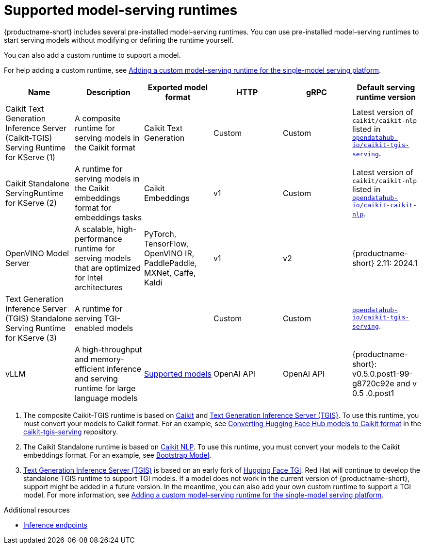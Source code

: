 :_module-type: REFERENCE

[id='supported-runtimes_{context}']
= Supported model-serving runtimes

[role='_abstract']
{productname-short} includes several pre-installed model-serving runtimes. You can use pre-installed model-serving runtimes to start serving models without modifying or defining the runtime yourself.

You can also add a custom runtime to support a model. 

ifdef::upstream[]
For help adding a custom runtime, see link:{odhdocshome}/serving-models/#adding-a-custom-model-serving-runtime-for-the-single-model-serving-platform_serving-large-models[Adding a custom model-serving runtime for the single-model serving platform].
endif::[]

ifndef::upstream[]
For help adding a custom runtime, see link:{rhoaidocshome}{default-format-url}/serving_models/serving-large-models_serving-large-models#adding-a-custom-model-serving-runtime-for-the-single-model-serving-platform_serving-large-models[Adding a custom model-serving runtime for the single-model serving platform].
endif::[]

|===
| Name | Description | Exported model format | HTTP | gRPC | Default serving runtime version

| Caikit Text Generation Inference Server (Caikit-TGIS) Serving Runtime for KServe (1)| A composite runtime for serving models in the Caikit format | Caikit Text Generation | Custom | Custom | Latest version of `caikit/caikit-nlp` listed in link:https://github.com/opendatahub-io/caikit-tgis-serving/blob/main/pyproject.toml#L10-L12[`opendatahub-io/caikit-tgis-serving`^].  

| Caikit Standalone ServingRuntime for KServe (2) | A runtime for serving models in the Caikit embeddings format for embeddings tasks | Caikit Embeddings | v1 | Custom | Latest version of `caikit/caikit-nlp` listed in link:https://github.com/opendatahub-io/caikit-nlp[`opendatahub-io/caikit-caikit-nlp`^].  

| OpenVINO Model Server | A scalable, high-performance runtime for serving models that are optimized for Intel architectures | PyTorch, TensorFlow, OpenVINO IR, PaddlePaddle, MXNet, Caffe, Kaldi | v1 | v2 | {productname-short} 2.11: 2024.1 

| Text Generation Inference Server (TGIS) Standalone Serving Runtime for KServe (3) |  A runtime for serving TGI-enabled models |  | Custom | Custom |  link:https://github.com/opendatahub-io/caikit-tgis-serving/blob/main/pyproject.toml#L10-L12[`opendatahub-io/caikit-tgis-serving`^].  

| vLLM | A high-throughput and memory-efficient inference and serving runtime for large language models | link:https://docs.vllm.ai/en/latest/models/supported_models.html[Supported models^] | OpenAI API | OpenAI API| {productname-short}: v0.5.0.post1-99-g8720c92e and v 0.5 .0.post1 

|===

ifdef::upstream[]

. The composite Caikit-TGIS runtime is based on link:https://github.com/opendatahub-io/caikit[Caikit^] and link:https://github.com/IBM/text-generation-inference[Text Generation Inference Server (TGIS)^]. To use this runtime, you must convert your models to Caikit format. For an example, see link:https://github.com/opendatahub-io/caikit-tgis-serving/blob/main/demo/kserve/built-tip.md#bootstrap-process[Converting Hugging Face Hub models to Caikit format^] in the link:https://github.com/opendatahub-io/caikit-tgis-serving/tree/main[caikit-tgis-serving^] repository.

. The Caikit Standalone runtime is based on link:https://github.com/caikit/caikit-nlp/tree/main[Caikit NLP^]. To use this runtime, you must convert your models to the Caikit embeddings format. For an example, see link:https://github.com/markstur/caikit-embeddings/blob/df9c9bc93187c0a17cb66b86d609f2cd102be97d/demo/server/bootstrap_model.py[Bootstrap Model^].

. link:https://github.com/IBM/text-generation-inference[Text Generation Inference Server (TGIS)^] is based on an early fork of link:https://github.com/huggingface/text-generation-inference[Hugging Face TGI^]. Red Hat will continue to develop the standalone TGIS runtime to support TGI models. If a model does not work in the current version of {productname-short}, support might be added in a future version. In the meantime, you can also add your own custom runtime to support a TGI model. For more information, see link:{odhdocshome}/serving-models/#adding-a-custom-model-serving-runtime-for-the-single-model-serving-platform_serving-large-models[Adding a custom model-serving runtime for the single-model serving platform].
endif::[]

ifndef::upstream[]

. The composite Caikit-TGIS runtime is based on link:https://github.com/opendatahub-io/caikit[Caikit^] and link:https://github.com/IBM/text-generation-inference[Text Generation Inference Server (TGIS)^]. To use this runtime, you must convert your models to Caikit format. For an example, see link:https://github.com/opendatahub-io/caikit-tgis-serving/blob/main/demo/kserve/built-tip.md#bootstrap-process[Converting Hugging Face Hub models to Caikit format^] in the link:https://github.com/opendatahub-io/caikit-tgis-serving/tree/main[caikit-tgis-serving^] repository.

. The Caikit Standalone runtime is based on link:https://github.com/caikit/caikit-nlp/tree/main[Caikit NLP^]. To use this runtime, you must convert your models to the Caikit embeddings format. For an example, see link:https://github.com/markstur/caikit-embeddings/blob/df9c9bc93187c0a17cb66b86d609f2cd102be97d/demo/server/bootstrap_model.py[Bootstrap Model^].

. link:https://github.com/IBM/text-generation-inference[Text Generation Inference Server (TGIS)^] is based on an early fork of link:https://github.com/huggingface/text-generation-inference[Hugging Face TGI^]. Red Hat will continue to develop the standalone TGIS runtime to support TGI models. If a model does not work in the current version of {productname-short}, support might be added in a future version. In the meantime, you can also add your own custom runtime to support a TGI model. For more information, see link:{rhoaidocshome}{default-format-url}/serving_models/serving-large-models_serving-large-models#adding-a-custom-model-serving-runtime-for-the-single-model-serving-platform_serving-large-models[Adding a custom model-serving runtime for the single-model serving platform].
endif::[]

[role="_additional-resources"]
.Additional resources
ifdef::upstream[]
* link:{odhdocshome}/serving-models/#inference-endpoints_serving-large-models[Inference endpoints]
endif::[]

ifndef::upstream[]
* link:{rhoaidocshome}{default-format-url}/serving-models/serving-large-models_serving-large-models#inference-endpoints[Inference endpoints]
endif::[]

